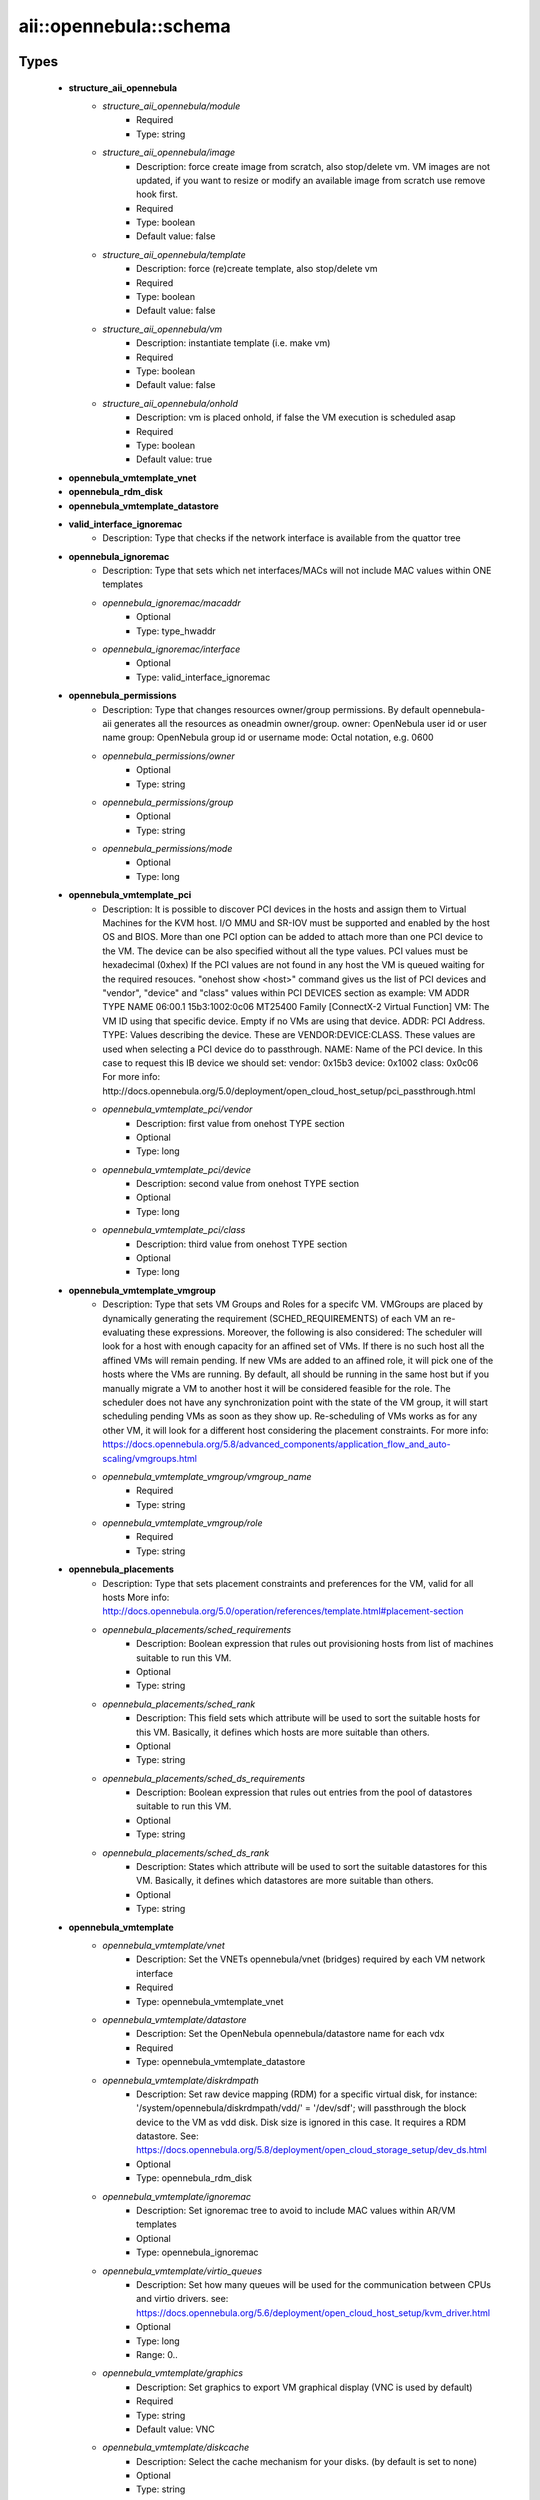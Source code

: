 #########################
aii\::opennebula\::schema
#########################

Types
-----

 - **structure_aii_opennebula**
    - *structure_aii_opennebula/module*
        - Required
        - Type: string
    - *structure_aii_opennebula/image*
        - Description: force create image from scratch, also stop/delete vm. VM images are not updated, if you want to resize or modify an available image from scratch use remove hook first.
        - Required
        - Type: boolean
        - Default value: false
    - *structure_aii_opennebula/template*
        - Description: force (re)create template, also stop/delete vm
        - Required
        - Type: boolean
        - Default value: false
    - *structure_aii_opennebula/vm*
        - Description: instantiate template (i.e. make vm)
        - Required
        - Type: boolean
        - Default value: false
    - *structure_aii_opennebula/onhold*
        - Description: vm is placed onhold, if false the VM execution is scheduled asap
        - Required
        - Type: boolean
        - Default value: true
 - **opennebula_vmtemplate_vnet**
 - **opennebula_rdm_disk**
 - **opennebula_vmtemplate_datastore**
 - **valid_interface_ignoremac**
    - Description: Type that checks if the network interface is available from the quattor tree
 - **opennebula_ignoremac**
    - Description: Type that sets which net interfaces/MACs will not include MAC values within ONE templates
    - *opennebula_ignoremac/macaddr*
        - Optional
        - Type: type_hwaddr
    - *opennebula_ignoremac/interface*
        - Optional
        - Type: valid_interface_ignoremac
 - **opennebula_permissions**
    - Description: Type that changes resources owner/group permissions. By default opennebula-aii generates all the resources as oneadmin owner/group. owner: OpenNebula user id or user name group: OpenNebula group id or username mode: Octal notation, e.g. 0600
    - *opennebula_permissions/owner*
        - Optional
        - Type: string
    - *opennebula_permissions/group*
        - Optional
        - Type: string
    - *opennebula_permissions/mode*
        - Optional
        - Type: long
 - **opennebula_vmtemplate_pci**
    - Description: It is possible to discover PCI devices in the hosts and assign them to Virtual Machines for the KVM host. I/O MMU and SR-IOV must be supported and enabled by the host OS and BIOS. More than one PCI option can be added to attach more than one PCI device to the VM. The device can be also specified without all the type values. PCI values must be hexadecimal (0xhex) If the PCI values are not found in any host the VM is queued waiting for the required resouces. "onehost show <host>" command gives us the list of PCI devices and "vendor", "device" and "class" values within PCI DEVICES section as example: VM ADDR TYPE NAME 06:00.1 15b3:1002:0c06 MT25400 Family [ConnectX-2 Virtual Function] VM: The VM ID using that specific device. Empty if no VMs are using that device. ADDR: PCI Address. TYPE: Values describing the device. These are VENDOR:DEVICE:CLASS. These values are used when selecting a PCI device do to passthrough. NAME: Name of the PCI device. In this case to request this IB device we should set: vendor: 0x15b3 device: 0x1002 class: 0x0c06 For more info: http://docs.opennebula.org/5.0/deployment/open_cloud_host_setup/pci_passthrough.html
    - *opennebula_vmtemplate_pci/vendor*
        - Description: first value from onehost TYPE section
        - Optional
        - Type: long
    - *opennebula_vmtemplate_pci/device*
        - Description: second value from onehost TYPE section
        - Optional
        - Type: long
    - *opennebula_vmtemplate_pci/class*
        - Description: third value from onehost TYPE section
        - Optional
        - Type: long
 - **opennebula_vmtemplate_vmgroup**
    - Description: Type that sets VM Groups and Roles for a specifc VM. VMGroups are placed by dynamically generating the requirement (SCHED_REQUIREMENTS) of each VM an re-evaluating these expressions. Moreover, the following is also considered: The scheduler will look for a host with enough capacity for an affined set of VMs. If there is no such host all the affined VMs will remain pending. If new VMs are added to an affined role, it will pick one of the hosts where the VMs are running. By default, all should be running in the same host but if you manually migrate a VM to another host it will be considered feasible for the role. The scheduler does not have any synchronization point with the state of the VM group, it will start scheduling pending VMs as soon as they show up. Re-scheduling of VMs works as for any other VM, it will look for a different host considering the placement constraints. For more info: https://docs.opennebula.org/5.8/advanced_components/application_flow_and_auto-scaling/vmgroups.html
    - *opennebula_vmtemplate_vmgroup/vmgroup_name*
        - Required
        - Type: string
    - *opennebula_vmtemplate_vmgroup/role*
        - Required
        - Type: string
 - **opennebula_placements**
    - Description: Type that sets placement constraints and preferences for the VM, valid for all hosts More info: http://docs.opennebula.org/5.0/operation/references/template.html#placement-section
    - *opennebula_placements/sched_requirements*
        - Description: Boolean expression that rules out provisioning hosts from list of machines suitable to run this VM.
        - Optional
        - Type: string
    - *opennebula_placements/sched_rank*
        - Description: This field sets which attribute will be used to sort the suitable hosts for this VM. Basically, it defines which hosts are more suitable than others.
        - Optional
        - Type: string
    - *opennebula_placements/sched_ds_requirements*
        - Description: Boolean expression that rules out entries from the pool of datastores suitable to run this VM.
        - Optional
        - Type: string
    - *opennebula_placements/sched_ds_rank*
        - Description: States which attribute will be used to sort the suitable datastores for this VM. Basically, it defines which datastores are more suitable than others.
        - Optional
        - Type: string
 - **opennebula_vmtemplate**
    - *opennebula_vmtemplate/vnet*
        - Description: Set the VNETs opennebula/vnet (bridges) required by each VM network interface
        - Required
        - Type: opennebula_vmtemplate_vnet
    - *opennebula_vmtemplate/datastore*
        - Description: Set the OpenNebula opennebula/datastore name for each vdx
        - Required
        - Type: opennebula_vmtemplate_datastore
    - *opennebula_vmtemplate/diskrdmpath*
        - Description: Set raw device mapping (RDM) for a specific virtual disk, for instance: '/system/opennebula/diskrdmpath/vdd/' = '/dev/sdf'; will passthrough the block device to the VM as vdd disk. Disk size is ignored in this case. It requires a RDM datastore. See: https://docs.opennebula.org/5.8/deployment/open_cloud_storage_setup/dev_ds.html
        - Optional
        - Type: opennebula_rdm_disk
    - *opennebula_vmtemplate/ignoremac*
        - Description: Set ignoremac tree to avoid to include MAC values within AR/VM templates
        - Optional
        - Type: opennebula_ignoremac
    - *opennebula_vmtemplate/virtio_queues*
        - Description: Set how many queues will be used for the communication between CPUs and virtio drivers. see: https://docs.opennebula.org/5.6/deployment/open_cloud_host_setup/kvm_driver.html
        - Optional
        - Type: long
        - Range: 0..
    - *opennebula_vmtemplate/graphics*
        - Description: Set graphics to export VM graphical display (VNC is used by default)
        - Required
        - Type: string
        - Default value: VNC
    - *opennebula_vmtemplate/diskcache*
        - Description: Select the cache mechanism for your disks. (by default is set to none)
        - Optional
        - Type: string
    - *opennebula_vmtemplate/diskdriver*
        - Description: specific image mapping driver. qcow2 is not supported by Ceph storage backends
        - Optional
        - Type: string
    - *opennebula_vmtemplate/permissions*
        - Optional
        - Type: opennebula_permissions
    - *opennebula_vmtemplate/pci*
        - Description: Set pci list values to enable PCI Passthrough. PCI passthrough section is also generated based on /hardware/cards/<card_type>/<interface>/pci values.
        - Optional
        - Type: opennebula_vmtemplate_pci
    - *opennebula_vmtemplate/labels*
        - Description: labels is a list of strings to group the VMs under a given name and filter them in the admin and cloud views. It is also possible to include in the list sub-labels using a common slash: list("Name", "Name/SubName") This feature is available since OpenNebula 5.x, below this version the change does not take effect.
        - Optional
        - Type: string
    - *opennebula_vmtemplate/placements*
        - Optional
        - Type: opennebula_placements
    - *opennebula_vmtemplate/memorybacking*
        - Description: The optional memoryBacking element may contain several elements that influence how virtual memory pages are backed by host pages. hugepages: This tells the hypervisor that the guest should have its memory allocated using hugepages instead of the normal native page size. nosharepages: Instructs hypervisor to disable shared pages (memory merge, KSM) for this domain. locked: When set and supported by the hypervisor, memory pages belonging to the domain will be locked in hosts memory and the host will not be allowed to swap them out, which might be required for some workloads such as real-time. For QEMU/KVM guests, the memory used by the QEMU process itself will be locked too: unlike guest memory, this is an amount libvirt has no way of figuring out in advance, so it has to remove the limit on locked memory altogether. Thus, enabling this option opens up to a potential security risk: the host will be unable to reclaim the locked memory back from the guest when its running out of memory, which means a malicious guest allocating large amounts of locked memory could cause a denial-of-service attach on the host.
        - Optional
        - Type: string
    - *opennebula_vmtemplate/vmgroup*
        - Description: Request existing VM Group and roles. A VM Group defines a set of related VMs, and associated placement constraints for the VMs in the group. A VM Group allows you to place together (or separately) ceartain VMs (or VM classes, roles). VMGroups will help you to optimize the performance (e.g. not placing all the cpu bound VMs in the same host) or improve the fault tolerance (e.g. not placing all your front-ends in the same host) of your multi-VM applications.
        - Optional
        - Type: opennebula_vmtemplate_vmgroup

Variables
---------

 - OPENNEBULA_AII_MODULE_NAME

Functions
---------

 - validate_aii_opennebula_hooks
    - Description: Function to validate all aii_opennebula hooks
 - is_consistent_memorybacking
